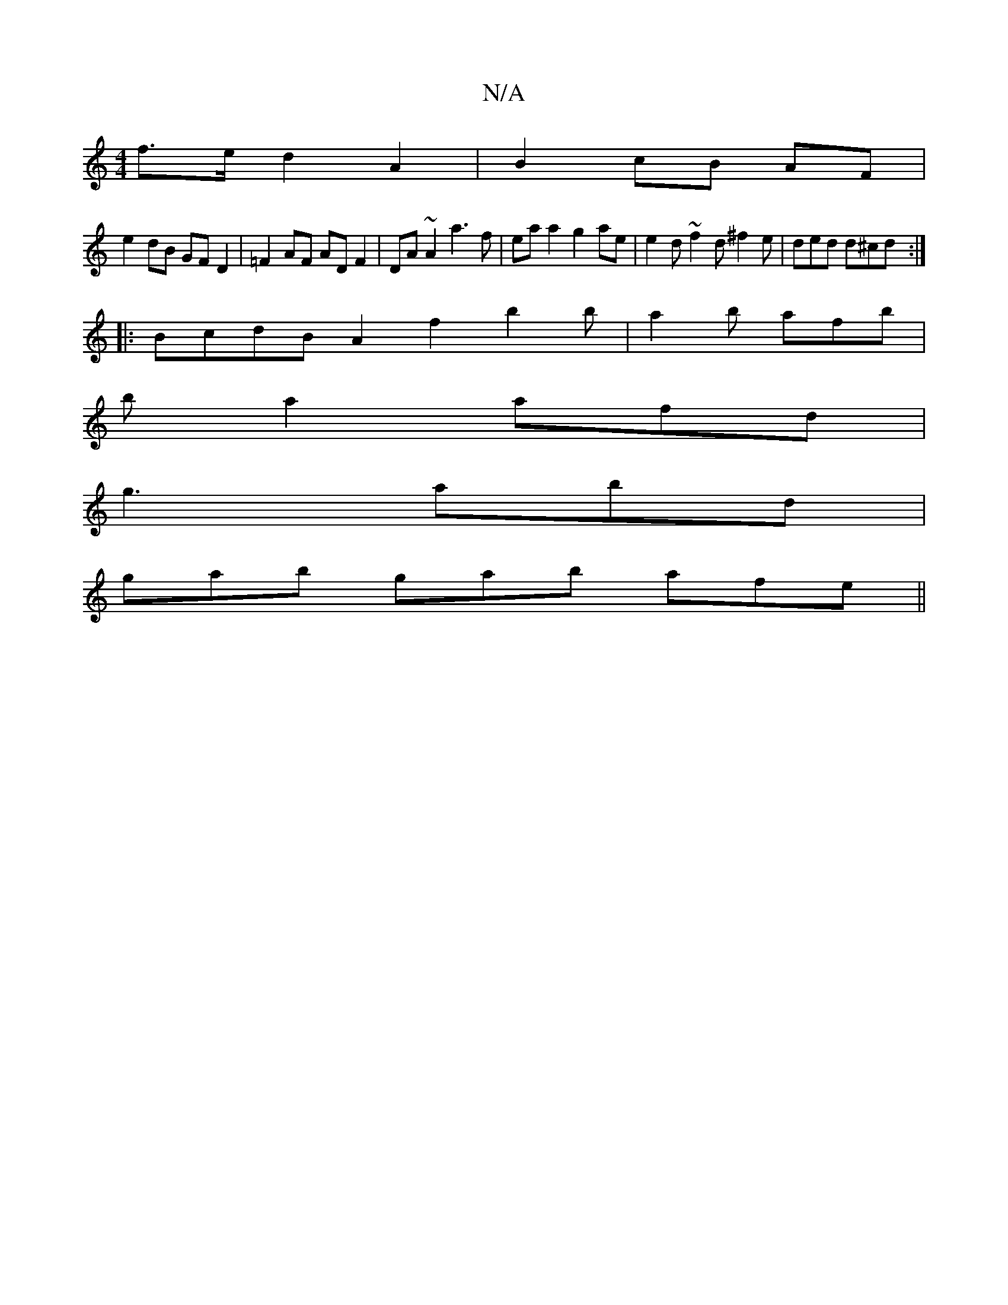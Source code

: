 X:1
T:N/A
M:4/4
R:N/A
K:Cmajor
 f>ed2 A2 | B2 cB AF |
e2 dB GF D2|=F2 AF AD F2 | DA~A2 a3f|ea a2 g2 ae | e2d~f2 d ^f2 e | ded d^cd :|
|: BcdB A2 f2 b2 b|a2b afb|
b a2 afd |
g3 abd |
gab gab- afe ||

efdc BABc |
feeB A2 GE ||
B2^cd 